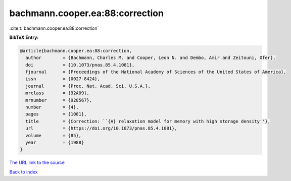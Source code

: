 bachmann.cooper.ea:88:correction
================================

:cite:t:`bachmann.cooper.ea:88:correction`

**BibTeX Entry:**

.. code-block:: bibtex

   @article{bachmann.cooper.ea:88:correction,
     author        = {Bachmann, Charles M. and Cooper, Leon N. and Dembo, Amir and Zeitouni, Ofer},
     doi           = {10.1073/pnas.85.4.1081},
     fjournal      = {Proceedings of the National Academy of Sciences of the United States of America},
     issn          = {0027-8424},
     journal       = {Proc. Nat. Acad. Sci. U.S.A.},
     mrclass       = {92A09},
     mrnumber      = {928567},
     number        = {4},
     pages         = {1081},
     title         = {Correction: ``{A} relaxation model for memory with high storage density''},
     url           = {https://doi.org/10.1073/pnas.85.4.1081},
     volume        = {85},
     year          = {1988}
   }

`The URL link to the source <https://doi.org/10.1073/pnas.85.4.1081>`__


`Back to index <../By-Cite-Keys.html>`__
